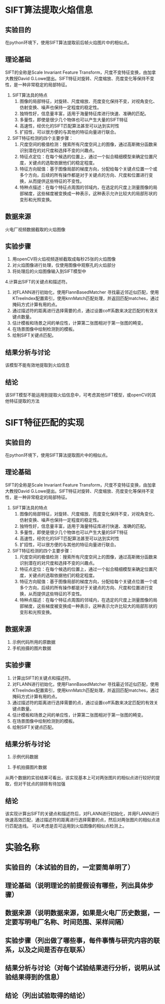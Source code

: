 * SIFT算法提取火焰信息
** 实验目的
在python环境下，使用SIFT算法提取前后帧火焰图片中的相似点。
** 理论基础
SIFT的全称是Scale Invariant Feature Transform，尺度不变特征变换，由加拿大教授David G.Lowe提出。SIFT特征对旋转、尺度缩放、亮度变化等保持不变性，是一种非常稳定的局部特征。
1. SIFT算法具的特点
   1. 图像的局部特征，对旋转、尺度缩放、亮度变化保持不变，对视角变化、仿射变换、噪声也保持一定程度的稳定性。
   2. 独特性好，信息量丰富，适用于海量特征库进行快速、准确的匹配。
   3. 多量性，即使是很少几个物体也可以产生大量的SIFT特征
   4. 高速性，经优化的SIFT匹配算法甚至可以达到实时性
   5. 扩招性，可以很方便的与其他的特征向量进行联合。
2. SIFT特征检测的四个主要步骤：
   1) 尺度空间的极值检测：搜索所有尺度空间上的图像，通过高斯微分函数来识别潜在的对尺度和选择不变的兴趣点。
   2) 特征点定位：在每个候选的位置上，通过一个拟合精细模型来确定位置尺度，关键点的选取依据他们的稳定程度。
   3) 特征方向赋值：基于图像局部的梯度方向，分配给每个关键点位置一个或多个方向，后续的所有操作都是对于关键点的方向、尺度和位置进行变换，从而提供这些特征的不变性。
   4) 特种点描述：在每个特征点周围的邻域内，在选定的尺度上测量图像的局部梯度，这些梯度被变换成一种表示，这种表示允许比较大的局部形状的变形和光照变换。
** 数据来源
火电厂视频数据截取的火焰图像
** 实验步骤
1. 用openCV将火焰视频逐帧截取成每秒25张的火焰图像
2. 对火焰图像进行处理，仅使用图像中观察孔的火焰部分
3. 将处理后的火焰图像输入到SIFT模型中
4.计算出SIFT的关键点和描述符。
5. 对FLANN进行初始化，使用FlannBasedMatcher 寻找最近邻近似匹配，使用KTreeIndex配置索引，使用knnMatch匹配处理，并返回匹配matches，通过掩码方式计算有用的点。
6. 通过描述符的距离进行选择需要的点，通过设置coff系数来决定匹配的有效关键点数量。
7. 估计模板和场景之间的单应性，计算第二张图相对于第一张图的畸变。
8. 在场景图像中绘制检测到的模板。
9. 绘制SIFT关键点匹配。
** 结果分析与讨论
[[./img/sift_test_result_1.png]]

该模型不能有效地提取到火焰信息
** 结论
该SIFT模型不能运用到提取火焰信息中，可考虑其他SIFT模型，或openCV的其他特征提取的方法
* SIFT特征匹配的实现
** 实验目的
在python环境下，使用SIFT算法提取图片中的相似点。
** 理论基础
SIFT的全称是Scale Invariant Feature Transform，尺度不变特征变换，由加拿大教授David G.Lowe提出。SIFT特征对旋转、尺度缩放、亮度变化等保持不变性，是一种非常稳定的局部特征。
1. SIFT算法具的特点
   1. 图像的局部特征，对旋转、尺度缩放、亮度变化保持不变，对视角变化、仿射变换、噪声也保持一定程度的稳定性。
   2. 独特性好，信息量丰富，适用于海量特征库进行快速、准确的匹配。
   3. 多量性，即使是很少几个物体也可以产生大量的SIFT特征
   4. 高速性，经优化的SIFT匹配算法甚至可以达到实时性
   5. 扩招性，可以很方便的与其他的特征向量进行联合。
2. SIFT特征检测的四个主要步骤：
   1) 尺度空间的极值检测：搜索所有尺度空间上的图像，通过高斯微分函数来识别潜在的对尺度和选择不变的兴趣点。
   2) 特征点定位：在每个候选的位置上，通过一个拟合精细模型来确定位置尺度，关键点的选取依据他们的稳定程度。
   3) 特征方向赋值：基于图像局部的梯度方向，分配给每个关键点位置一个或多个方向，后续的所有操作都是对于关键点的方向、尺度和位置进行变换，从而提供这些特征的不变性。
   4) 特种点描述：在每个特征点周围的邻域内，在选定的尺度上测量图像的局部梯度，这些梯度被变换成一种表示，这种表示允许比较大的局部形状的变形和光照变换。
** 数据来源
1. 示例代码所用的原数据
2. 手机拍摄的图片数据
** 实验步骤
1. 计算出SIFT的关键点和描述符。
2. 对FLANN进行初始化，使用FlannBasedMatcher 寻找最近邻近似匹配，使用KTreeIndex配置索引，使用knnMatch匹配处理，并返回匹配matches，通过掩码方式计算有用的点。
3. 通过描述符的距离进行选择需要的点，通过设置coff系数来决定匹配的有效关键点数量。
4. 估计模板和场景之间的单应性，计算第二张图相对于第一张图的畸变。
5. 在场景图像中绘制检测到的模板。
6. 绘制SIFT关键点匹配。
** 结果分析与讨论
1. 示例代码数据
[[./img/sift_test_result_1.png]]

2. 手机拍摄图片数据
[[./img/sift_test_result_2.png]]

从两个数据的实验结果可看出，该实现基本上可对两张图片的相似点进行较好的提取，但对干扰点的排除有待加强
** 结论
该实现计算出SIFT的关键点和描述符后，对FLANN进行初始化，并用FLANN进行快速高效匹配，通过描述符的距离进行选择需要的点，然后对两张图片的相似点进行匹配连线。
可以考虑是否可运用到火焰图像的相似点检测上。
* 实验名称
** 实验目的（本试验的目的，一定要简单明了）
** 理论基础（说明理论的前提假设有哪些，列出具体步骤）
** 数据来源（说明数据来源，如果是火电厂历史数据，一定要写明电厂名称、时间范围、采样间隔）
** 实验步骤（列出做了哪些事，每件事情与研究内容的联系，以及之间是否存在联系）
** 结果分析与讨论（对每个试验结果进行分析，说明从试验结果得到的信息）
** 结论（列出试验取得的结论）
   
